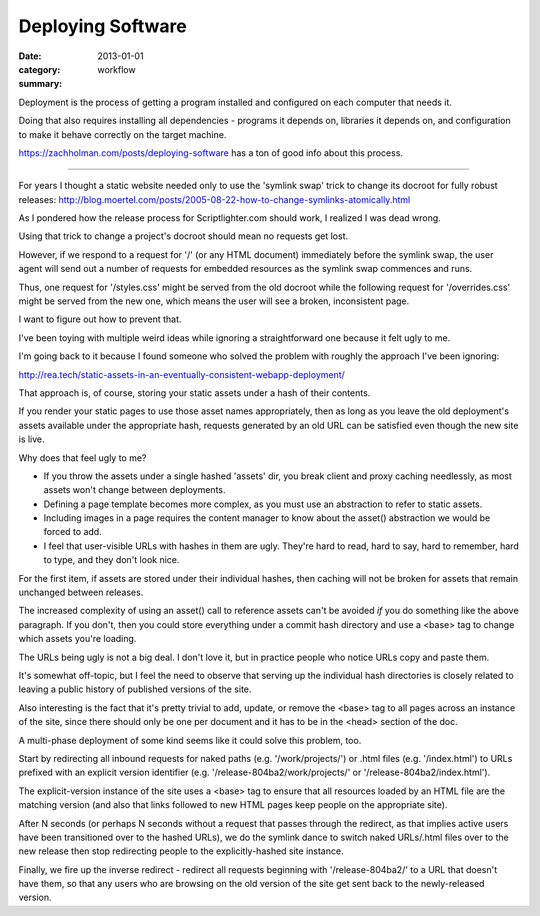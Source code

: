 Deploying Software
==================

:date: 2013-01-01
:category: workflow
:summary:

Deployment is the process of getting a program installed and configured on
each computer that needs it.

Doing that also requires installing all dependencies - programs it depends on,
libraries it depends on, and configuration to make it behave correctly on the
target machine.

https://zachholman.com/posts/deploying-software has a ton of good info about
this process.

------------------

For years I thought a static website needed only to use the 'symlink swap'
trick to change its docroot for fully robust releases:
http://blog.moertel.com/posts/2005-08-22-how-to-change-symlinks-atomically.html

As I pondered how the release process for Scriptlighter.com should work, I
realized I was dead wrong.

Using that trick to change a project's docroot should mean no requests get
lost.

However, if we respond to a request for '/' (or any HTML document) immediately
before the symlink swap, the user agent will send out a number of requests for
embedded resources as the symlink swap commences and runs.

Thus, one request for '/styles.css' might be served from the old docroot while
the following request for '/overrides.css' might be served from the new one,
which means the user will see a broken, inconsistent page.

I want to figure out how to prevent that.

I've been toying with multiple weird ideas while ignoring a straightforward one
because it felt ugly to me.

I'm going back to it because I found someone who solved the problem with
roughly the approach I've been ignoring:

http://rea.tech/static-assets-in-an-eventually-consistent-webapp-deployment/

That approach is, of course, storing your static assets under a hash of their
contents.

If you render your static pages to use those asset names appropriately, then as
long as you leave the old deployment's assets available under the appropriate
hash, requests generated by an old URL can be satisfied even though the new
site is live.

Why does that feel ugly to me?

- If you throw the assets under a single hashed 'assets' dir, you break client
  and proxy caching needlessly, as most assets won't change between
  deployments.

- Defining a page template becomes more complex, as you must use an abstraction
  to refer to static assets.

- Including images in a page requires the content manager to know about the
  asset() abstraction we would be forced to add.

- I feel that user-visible URLs with hashes in them are ugly. They're hard to
  read, hard to say, hard to remember, hard to type, and they don't look nice.

For the first item, if assets are stored under their individual hashes, then
caching will not be broken for assets that remain unchanged between releases.

The increased complexity of using an asset() call to reference assets can't be
avoided *if* you do something like the above paragraph. If you don't, then you
could store everything under a commit hash directory and use a <base> tag to
change which assets you're loading.

The URLs being ugly is not a big deal. I don't love it, but in practice people
who notice URLs copy and paste them.



It's somewhat off-topic, but I feel the need to observe that serving up the
individual hash directories is closely related to leaving a public history of
published versions of the site.

Also interesting is the fact that it's pretty trivial to add, update, or remove
the <base> tag to all pages across an instance of the site, since there should
only be one per document and it has to be in the <head> section of the doc.




A multi-phase deployment of some kind seems like it could solve this problem,
too.

Start by redirecting all inbound requests for naked paths (e.g.
'/work/projects/') or .html files (e.g. '/index.html') to URLs prefixed with an
explicit version identifier (e.g. '/release-804ba2/work/projects/' or
'/release-804ba2/index.html').

The explicit-version instance of the site uses a <base> tag to ensure that all
resources loaded by an HTML file are the matching version (and also that links
followed to new HTML pages keep people on the appropriate site).

After N seconds (or perhaps N seconds without a request that passes through the
redirect, as that implies active users have been transitioned over to the
hashed URLs), we do the symlink dance to switch naked URLs/.html files over to
the new release then stop redirecting people to the explicitly-hashed site
instance.

Finally, we fire up the inverse redirect - redirect all requests beginning with
'/release-804ba2/' to a URL that doesn't have them, so that any users who are
browsing on the old version of the site get sent back to the newly-released
version.
